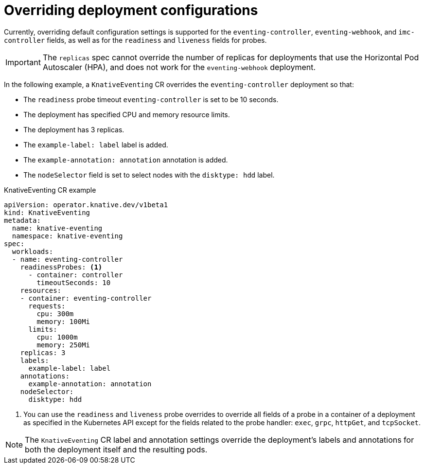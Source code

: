 // Module included in the following assemblies:
//
// * serverless/eventing/tuning/overriding-config-eventing.adoc

:_content-type: REFERENCE
[id="knative-eventing-CR-system-deployments_{context}"]
= Overriding deployment configurations

Currently, overriding default configuration settings is supported for the `eventing-controller`, `eventing-webhook`, and `imc-controller` fields, as well as for the `readiness` and `liveness` fields for probes.

[IMPORTANT]
====
The `replicas` spec cannot override the number of replicas for deployments that use the Horizontal Pod Autoscaler (HPA), and does not work for the `eventing-webhook` deployment.
====

In the following example, a `KnativeEventing` CR overrides the `eventing-controller` deployment so that:

* The `readiness` probe timeout `eventing-controller` is set to be 10 seconds.
* The deployment has specified CPU and memory resource limits.
* The deployment has 3 replicas.
* The `example-label: label` label is added.
* The `example-annotation: annotation` annotation is added.
* The `nodeSelector` field is set to select nodes with the `disktype: hdd` label.

.KnativeEventing CR example
[source,yaml]
----
apiVersion: operator.knative.dev/v1beta1
kind: KnativeEventing
metadata:
  name: knative-eventing
  namespace: knative-eventing
spec:
  workloads:
  - name: eventing-controller
    readinessProbes: <1>
      - container: controller
        timeoutSeconds: 10
    resources:
    - container: eventing-controller
      requests:
        cpu: 300m
        memory: 100Mi
      limits:
        cpu: 1000m
        memory: 250Mi
    replicas: 3
    labels:
      example-label: label
    annotations:
      example-annotation: annotation
    nodeSelector:
      disktype: hdd
----
<1> You can use the `readiness` and `liveness` probe overrides to override all fields of a probe in a container of a deployment as specified in the Kubernetes API except for the fields related to the probe handler: `exec`, `grpc`, `httpGet`, and `tcpSocket`.

[NOTE]
====
The `KnativeEventing` CR label and annotation settings override the deployment's labels and annotations for both the deployment itself and the resulting pods.
====
